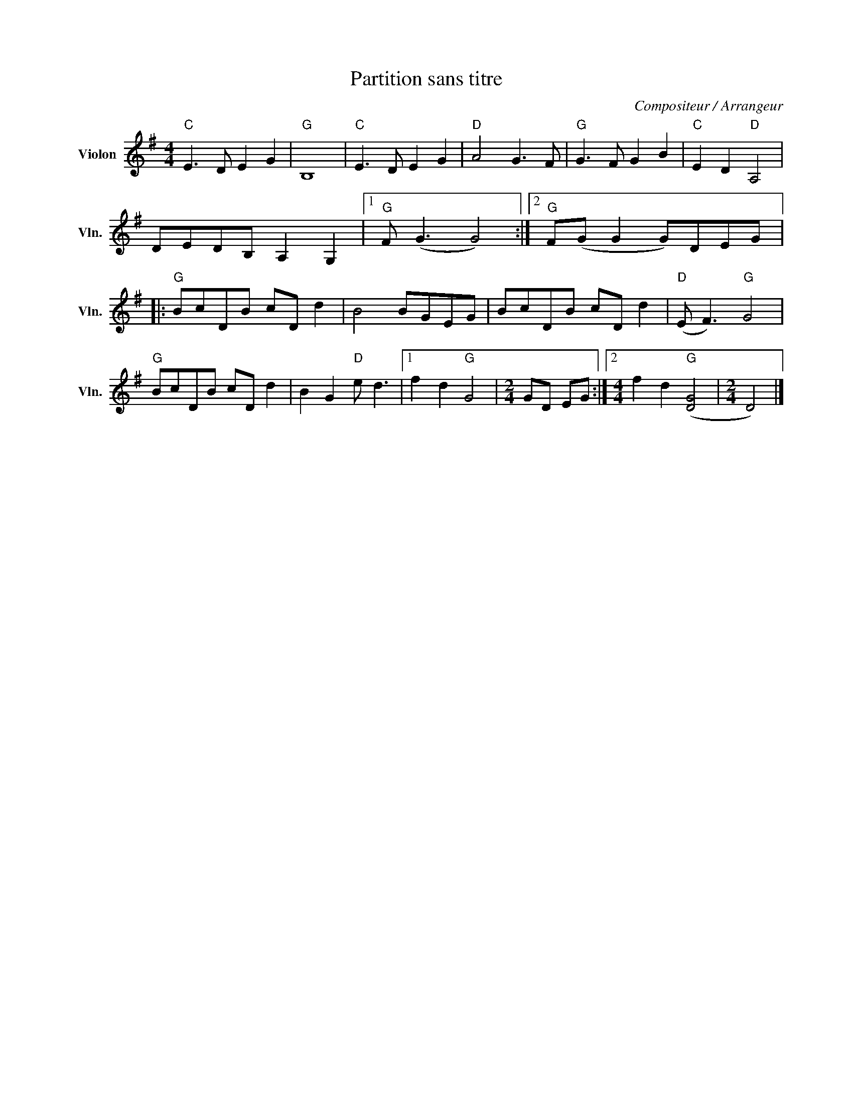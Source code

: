 X:1
T:Partition sans titre
C:Compositeur / Arrangeur
L:1/8
M:4/4
I:linebreak $
K:G
V:1 treble nm="Violon" snm="Vln."
V:1
"C" E3 D E2 G2 |"G" B,8 |"C" E3 D E2 G2 |"D" A4 G3 F |"G" G3 F G2 B2 |"C" E2 D2"D" A,4 | %6
 DEDB, A,2 G,2 |1"G" F (G3 G4) :|2"G" F(G G2 G)DEG |:"G" BcDB cD d2 | B4 BGEG | BcDB cD d2 | %12
"D" (E F3)"G" G4 |"G" BcDB cD d2 | B2 G2"D" e d3 |1 f2 d2"G" G4 |[M:2/4] GD EG :|2 %17
[M:4/4] f2 d2"G" ([DG]4 |[M:2/4] D4) |] %19
